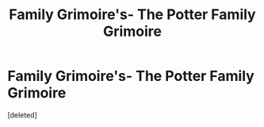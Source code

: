 #+TITLE: Family Grimoire's- The Potter Family Grimoire

* Family Grimoire's- The Potter Family Grimoire
:PROPERTIES:
:Score: 1
:DateUnix: 1619233591.0
:DateShort: 2021-Apr-24
:FlairText: Misc- World Building
:END:
[deleted]

